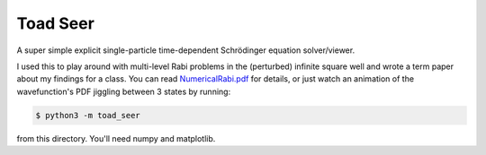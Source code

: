 Toad Seer
=========

A super simple explicit single-particle time-dependent Schrödinger
equation solver/viewer.

I used this to play around with multi-level Rabi problems in the
(perturbed) infinite square well and wrote a term paper about my
findings for a class.
You can read `<NumericalRabi.pdf>`_ for details, or just watch an
animation of the wavefunction's PDF jiggling between 3 states by
running:

.. code::

    $ python3 -m toad_seer

from this directory.  You'll need numpy and matplotlib.
